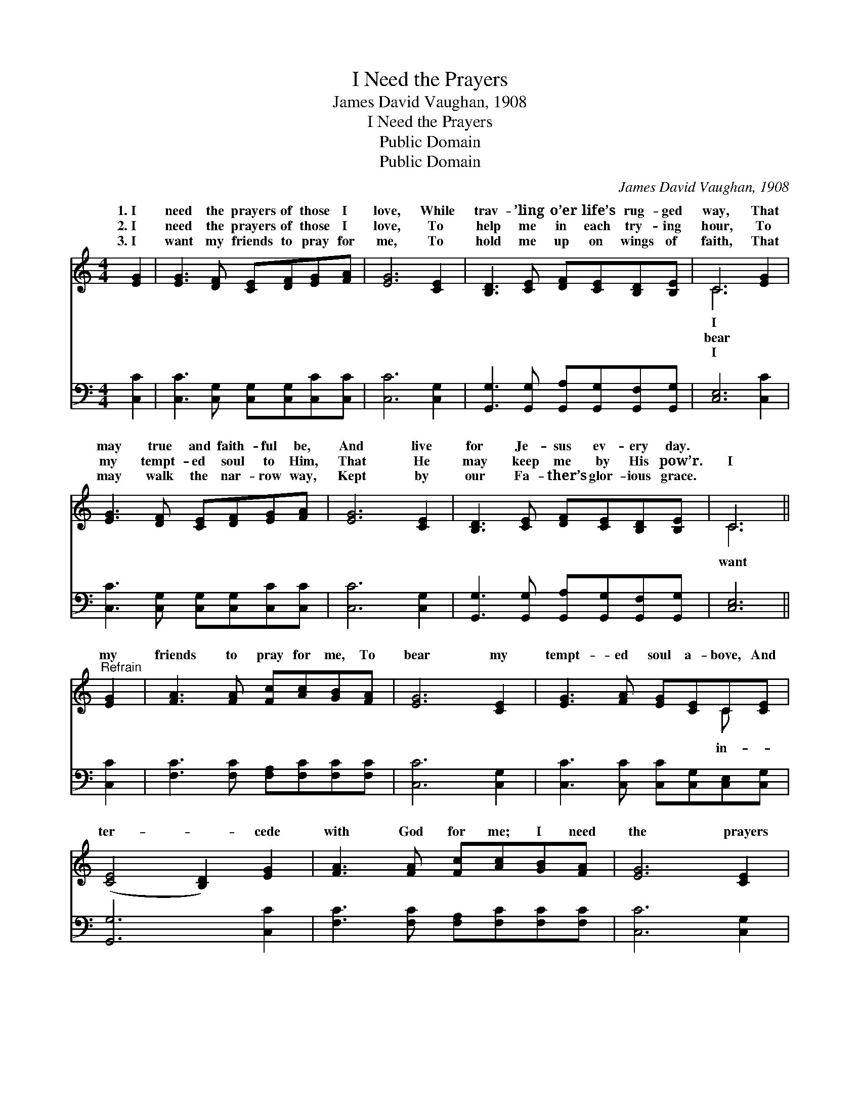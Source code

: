 X:1
T:I Need the Prayers
T:James David Vaughan, 1908
T:I Need the Prayers
T:Public Domain
T:Public Domain
C:James David Vaughan, 1908
Z:Public Domain
%%score ( 1 2 ) 3
L:1/8
M:4/4
K:C
V:1 treble 
V:2 treble 
V:3 bass 
V:1
 [EG]2 | [EG]3 [DF] [CE][DF][EG][FA] | [EG]6 [CE]2 | [B,D]3 [CE] [DF][CE][B,D][B,E] | C6 [EG]2 | %5
w: 1.~I|need the prayers of those I|love, While|trav- ’ling o’er life’s rug- ged|way, That|
w: 2.~I|need the prayers of those I|love, To|help me in each try- ing|hour, To|
w: 3.~I|want my friends to pray for|me, To|hold me up on wings of|faith, That|
 [EG]3 [DF] [CE][DF][EG][FA] | [EG]6 [CE]2 | [B,D]3 [CE] [DF][CE][B,D][B,E] | C6 || %9
w: may true and faith- ful be,|And live|for Je- sus ev- ery day.||
w: my tempt- ed soul to Him,|That He|may keep me by His pow’r.|I|
w: may walk the nar- row way,|Kept by|our Fa- ther’s glor- ious grace.||
"^Refrain" [EG]2 | [FA]3 [FA] [Fc][Ac][GB][FA] | [EG]6 [CE]2 | [EG]3 [FA] [EG][CE]C[CE] | %13
w: ||||
w: my|friends to pray for me, To|bear my|tempt- ed soul a- bove, And|
w: ||||
 ([CE]4 [B,D]2) [EG]2 | [FA]3 [FA] [Fc][Ac][GB][FA] | [EG]6 [CE]2 | %16
w: |||
w: ter- * cede|with God for me; I need|the prayers|
w: |||
 [B,D]3 [CE] [DF][CE][B,D][B,E] | C6 |] %18
w: ||
w: of those I love. * *||
w: ||
V:2
 x2 | x8 | x8 | x8 | C6 x2 | x8 | x8 | x8 | C6 || x2 | x8 | x8 | x6 C x | x8 | x8 | x8 | x8 | C6 |] %18
w: ||||I||||||||||||||
w: ||||bear||||want||||in-||||||
w: ||||I||||||||||||||
V:3
 [C,C]2 | [C,C]3 [C,G,] [C,G,][C,G,][C,C][C,C] | [C,C]6 [C,G,]2 | %3
 [G,,G,]3 [G,,G,] [G,,A,][G,,G,][G,,F,][G,,G,] | [C,E,]6 [C,C]2 | %5
 [C,C]3 [C,G,] [C,G,][C,G,][C,C][C,C] | [C,C]6 [C,G,]2 | %7
 [G,,G,]3 [G,,G,] [G,,A,][G,,G,][G,,F,][G,,G,] | [C,E,]6 || [C,C]2 | %10
 [F,C]3 [F,C] [F,A,][F,C][F,C][F,C] | [C,C]6 [C,G,]2 | [C,C]3 [C,C] [C,C][C,G,][C,E,][C,G,] | %13
 [G,,G,]6 [C,C]2 | [F,C]3 [F,C] [F,A,][F,C][F,C][F,C] | [C,C]6 [C,G,]2 | %16
 [G,,G,]3 [G,,G,] [G,,A,][G,,G,][G,,F,][G,,G,] | [C,E,]6 |] %18

